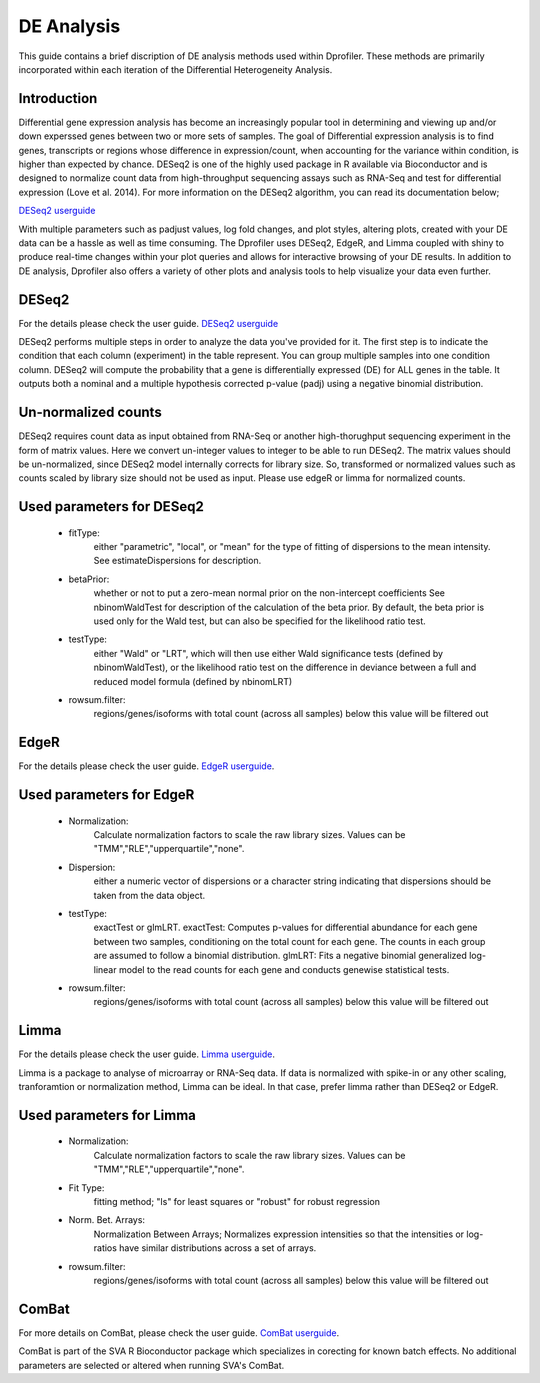***************
DE Analysis
***************

This guide contains a brief discription of DE analysis methods used within Dprofiler. These methods
are primarily incorporated within each iteration of the Differential Heterogeneity Analysis. 


Introduction
============

Differential gene expression analysis has become an increasingly popular tool in determining and viewing up and/or down experssed genes between two or more sets of samples. The goal of Differential expression analysis is to find genes, transcripts or regions whose difference in expression/count, when accounting for the variance within condition, is higher than expected by chance. DESeq2 is one of the highly used package in R available via Bioconductor and is designed to normalize count data from high-throughput sequencing assays such as RNA-Seq and test for differential expression (Love et al. 2014). For more information on the DESeq2 algorithm, you can read its documentation below;

`DESeq2 userguide <https://bioconductor.org/packages/release/bioc/manuals/DESeq2/man/DESeq2.pdf>`_

With multiple parameters such as padjust values, log fold changes, and plot styles, altering plots, created with your DE data can be a hassle as well as time consuming. The Dprofiler uses DESeq2, EdgeR, and Limma coupled with shiny to produce real-time changes within your plot queries and allows for interactive browsing of your DE results. In addition to DE analysis, Dprofiler also offers a variety of other plots and analysis tools to help visualize your data even further.

DESeq2
=========

For the details please check the user guide.
`DESeq2 userguide <https://bioconductor.org/packages/release/bioc/manuals/DESeq2/man/DESeq2.pdf>`_

DESeq2 performs multiple steps in order to analyze the data you've provided for it.
The first step is to indicate the condition that each column (experiment) in the table represent.
You can group multiple samples into one condition column.
DESeq2 will compute the probability that a gene is differentially expressed (DE) for ALL genes in the table. It outputs
both a nominal and a multiple hypothesis corrected p-value (padj) using a negative binomial distribution.

Un-normalized counts
====================
DESeq2 requires count data as input obtained from RNA-Seq or another high-thorughput sequencing experiment in the form of matrix values. Here we convert un-integer values to integer to be able to run DESeq2. The matrix values should be un-normalized, since DESeq2 model internally corrects for library size. So, transformed or normalized values such as counts scaled by library size should not be used as input. Please use edgeR or limma for normalized counts.

Used parameters for DESeq2
==========================
  - fitType:
     either "parametric", "local", or "mean" for the type 
     of fitting of dispersions to the mean intensity. 
     See estimateDispersions for description.

  - betaPrior: 
     whether or not to put a zero-mean normal prior
     on the non-intercept coefficients See nbinomWaldTest for 
     description of the calculation of the beta prior. By default, 
     the beta prior is used only for the Wald test, but can also be 
     specified for the likelihood ratio test.

  - testType: 
     either "Wald" or "LRT", which will then use either 
     Wald significance tests (defined by nbinomWaldTest), or the 
     likelihood ratio test on the difference in deviance between a 
     full and reduced model formula (defined by nbinomLRT)

  - rowsum.filter: 
     regions/genes/isoforms with total count (across all samples) below this value will be filtered out

EdgeR
========
For the details please check the user guide.
`EdgeR userguide <https://www.bioconductor.org/packages/release/bioc/vignettes/edgeR/inst/doc/edgeRUsersGuide.pdf>`_.

Used parameters for EdgeR
=========================

  - Normalization:
     Calculate normalization factors to scale the raw 
     library sizes. Values can be "TMM","RLE","upperquartile","none".

  - Dispersion:
     either a numeric vector of dispersions or a character 
     string indicating that dispersions should be taken from the data 
     object.

  - testType: 
     exactTest or glmLRT. exactTest: Computes p-values for differential 
     abundance for each gene between two samples, conditioning 
     on the total count for each gene. The counts in each group are assumed to 
     follow a binomial distribution. 
     glmLRT: Fits a negative binomial generalized log-linear model to the read 
     counts for each gene and conducts genewise statistical tests.
     
  - rowsum.filter: 
     regions/genes/isoforms with total count (across all samples) below this value will be filtered out
  
Limma
========
For the details please check the user guide.
`Limma userguide <https://bioconductor.org/packages/release/bioc/vignettes/limma/inst/doc/usersguide.pdf>`_.

Limma is a package to analyse of microarray or RNA-Seq data. If data is normalized with spike-in or any other scaling, tranforamtion or normalization method, Limma can be ideal. In that case, prefer limma rather than DESeq2 or EdgeR.

Used parameters for Limma
=========================

  - Normalization: 
     Calculate normalization factors to scale the raw library sizes. Values can be "TMM","RLE","upperquartile","none".
  
  - Fit Type: 
     fitting method; "ls" for least squares or "robust" for robust regression
  
  - Norm. Bet. Arrays: 
     Normalization Between Arrays; Normalizes expression intensities so that the    
     intensities or log-ratios have similar distributions across a set of arrays.

  - rowsum.filter:
     regions/genes/isoforms with total count (across all samples) below this value will be filtered out

ComBat
=========
For more details on ComBat, please check the user guide.
`ComBat userguide <https://bioconductor.org/packages/release/bioc/vignettes/sva/inst/doc/sva.pdf>`_.

ComBat is part of the SVA R Bioconductor package which specializes in corecting for known batch effects.
No additional parameters are selected or altered when running SVA's ComBat.
